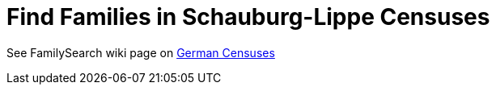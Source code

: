 = Find Families in Schauburg-Lippe Censuses

See FamilySearch wiki page on link:https://www.familysearch.org/de/wiki/Deutschland_Volksz%C3%A4hlungen[German Censuses]
